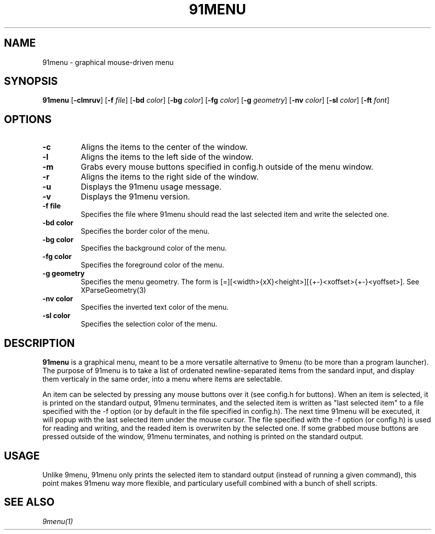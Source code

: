 .TH 91MENU 1 91menu\-VERSION
.SH NAME
91menu \- graphical mouse-driven menu
.SH SYNOPSIS
.B 91menu
.RB [ \-clmruv ]
.RB [ \-f
.IR file ]
.RB [ \-bd
.IR color ]
.RB [ \-bg
.IR color ]
.RB [ \-fg
.IR color ]
.RB [ \-g
.IR geometry ]
.RB [ \-nv
.IR color ]
.RB [ \-sl
.IR color ]
.RB [ \-ft
.IR font ]
.SH OPTIONS
.TP
.B \-c
Aligns the items to the center of the window.
.TP
.B \-l
Aligns the items to the left side of the window.
.TP
.B \-m
Grabs every mouse buttons specified in config.h outside of the menu window.
.TP
.B \-r
Aligns the items to the right side of the window.
.TP
.B \-u
Displays the 91menu usage message.
.TP
.B \-v
Displays the 91menu version.
.TP
.B \-f file
Specifies the file where 91menu should read the last selected item and write the selected one.
.TP
.B \-bd color
Specifies the border color of the menu.
.TP
.B \-bg color
Specifies the background color of the menu.
.TP
.B \-fg color
Specifies the foreground color of the menu.
.TP
.B \-g geometry
Specifies the menu geometry. The form is [=][<width>{xX}<height>][{+-}<xoffset>{+-}<yoffset>]. See XParseGeometry(3)
.TP
.B \-nv color
Specifies the inverted text color of the menu.
.TP
.B \-sl color
Specifies the selection color of the menu.
.SH DESCRIPTION
.B 91menu
is a graphical menu, meant to be a more versatile alternative to 9menu (to be more than a program launcher). The purpose of 91menu is to take a list of ordenated newline\-separated items from the sandard input, and display them verticaly in the same order, into a menu where items are selectable.

An item can be selected by pressing any mouse buttons over it (see config.h for buttons). When an item is selected, it is printed on the standard output, 91menu terminates, and the selected item is written as "last selected item" to a file specified with the -f option (or by default in the file specified in config.h). The next time 91menu will be executed, it will popup with the last selected item under the mouse cursor. The file specified with the -f option (or config.h) is used for reading and writing, and the readed item is overwriten by the selected one.
If some grabbed mouse buttons are pressed outside of the window, 91menu terminates, and nothing is printed on the standard output.
.SH USAGE
Unlike 9menu, 91menu only prints the selected item to standard output (instead of running a given command), this point makes 91menu way more flexible, and particulary usefull combined with a bunch of shell scripts.
.SH SEE ALSO
.IR 9menu(1)
